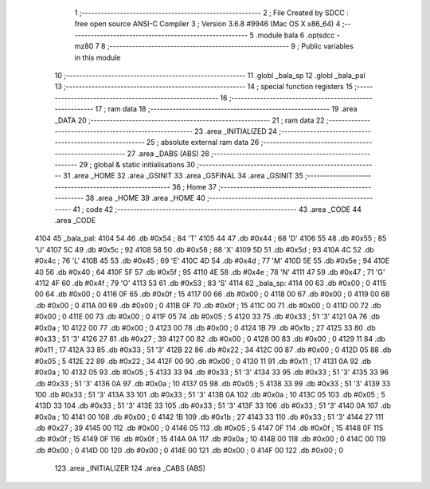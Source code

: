                               1 ;--------------------------------------------------------
                              2 ; File Created by SDCC : free open source ANSI-C Compiler
                              3 ; Version 3.6.8 #9946 (Mac OS X x86_64)
                              4 ;--------------------------------------------------------
                              5 	.module bala
                              6 	.optsdcc -mz80
                              7 	
                              8 ;--------------------------------------------------------
                              9 ; Public variables in this module
                             10 ;--------------------------------------------------------
                             11 	.globl _bala_sp
                             12 	.globl _bala_pal
                             13 ;--------------------------------------------------------
                             14 ; special function registers
                             15 ;--------------------------------------------------------
                             16 ;--------------------------------------------------------
                             17 ; ram data
                             18 ;--------------------------------------------------------
                             19 	.area _DATA
                             20 ;--------------------------------------------------------
                             21 ; ram data
                             22 ;--------------------------------------------------------
                             23 	.area _INITIALIZED
                             24 ;--------------------------------------------------------
                             25 ; absolute external ram data
                             26 ;--------------------------------------------------------
                             27 	.area _DABS (ABS)
                             28 ;--------------------------------------------------------
                             29 ; global & static initialisations
                             30 ;--------------------------------------------------------
                             31 	.area _HOME
                             32 	.area _GSINIT
                             33 	.area _GSFINAL
                             34 	.area _GSINIT
                             35 ;--------------------------------------------------------
                             36 ; Home
                             37 ;--------------------------------------------------------
                             38 	.area _HOME
                             39 	.area _HOME
                             40 ;--------------------------------------------------------
                             41 ; code
                             42 ;--------------------------------------------------------
                             43 	.area _CODE
                             44 	.area _CODE
   4104                      45 _bala_pal:
   4104 54                   46 	.db #0x54	; 84	'T'
   4105 44                   47 	.db #0x44	; 68	'D'
   4106 55                   48 	.db #0x55	; 85	'U'
   4107 5C                   49 	.db #0x5c	; 92
   4108 58                   50 	.db #0x58	; 88	'X'
   4109 5D                   51 	.db #0x5d	; 93
   410A 4C                   52 	.db #0x4c	; 76	'L'
   410B 45                   53 	.db #0x45	; 69	'E'
   410C 4D                   54 	.db #0x4d	; 77	'M'
   410D 5E                   55 	.db #0x5e	; 94
   410E 40                   56 	.db #0x40	; 64
   410F 5F                   57 	.db #0x5f	; 95
   4110 4E                   58 	.db #0x4e	; 78	'N'
   4111 47                   59 	.db #0x47	; 71	'G'
   4112 4F                   60 	.db #0x4f	; 79	'O'
   4113 53                   61 	.db #0x53	; 83	'S'
   4114                      62 _bala_sp:
   4114 00                   63 	.db #0x00	; 0
   4115 00                   64 	.db #0x00	; 0
   4116 0F                   65 	.db #0x0f	; 15
   4117 00                   66 	.db #0x00	; 0
   4118 00                   67 	.db #0x00	; 0
   4119 00                   68 	.db #0x00	; 0
   411A 00                   69 	.db #0x00	; 0
   411B 0F                   70 	.db #0x0f	; 15
   411C 00                   71 	.db #0x00	; 0
   411D 00                   72 	.db #0x00	; 0
   411E 00                   73 	.db #0x00	; 0
   411F 05                   74 	.db #0x05	; 5
   4120 33                   75 	.db #0x33	; 51	'3'
   4121 0A                   76 	.db #0x0a	; 10
   4122 00                   77 	.db #0x00	; 0
   4123 00                   78 	.db #0x00	; 0
   4124 1B                   79 	.db #0x1b	; 27
   4125 33                   80 	.db #0x33	; 51	'3'
   4126 27                   81 	.db #0x27	; 39
   4127 00                   82 	.db #0x00	; 0
   4128 00                   83 	.db #0x00	; 0
   4129 11                   84 	.db #0x11	; 17
   412A 33                   85 	.db #0x33	; 51	'3'
   412B 22                   86 	.db #0x22	; 34
   412C 00                   87 	.db #0x00	; 0
   412D 05                   88 	.db #0x05	; 5
   412E 22                   89 	.db #0x22	; 34
   412F 00                   90 	.db #0x00	; 0
   4130 11                   91 	.db #0x11	; 17
   4131 0A                   92 	.db #0x0a	; 10
   4132 05                   93 	.db #0x05	; 5
   4133 33                   94 	.db #0x33	; 51	'3'
   4134 33                   95 	.db #0x33	; 51	'3'
   4135 33                   96 	.db #0x33	; 51	'3'
   4136 0A                   97 	.db #0x0a	; 10
   4137 05                   98 	.db #0x05	; 5
   4138 33                   99 	.db #0x33	; 51	'3'
   4139 33                  100 	.db #0x33	; 51	'3'
   413A 33                  101 	.db #0x33	; 51	'3'
   413B 0A                  102 	.db #0x0a	; 10
   413C 05                  103 	.db #0x05	; 5
   413D 33                  104 	.db #0x33	; 51	'3'
   413E 33                  105 	.db #0x33	; 51	'3'
   413F 33                  106 	.db #0x33	; 51	'3'
   4140 0A                  107 	.db #0x0a	; 10
   4141 00                  108 	.db #0x00	; 0
   4142 1B                  109 	.db #0x1b	; 27
   4143 33                  110 	.db #0x33	; 51	'3'
   4144 27                  111 	.db #0x27	; 39
   4145 00                  112 	.db #0x00	; 0
   4146 05                  113 	.db #0x05	; 5
   4147 0F                  114 	.db #0x0f	; 15
   4148 0F                  115 	.db #0x0f	; 15
   4149 0F                  116 	.db #0x0f	; 15
   414A 0A                  117 	.db #0x0a	; 10
   414B 00                  118 	.db #0x00	; 0
   414C 00                  119 	.db #0x00	; 0
   414D 00                  120 	.db #0x00	; 0
   414E 00                  121 	.db #0x00	; 0
   414F 00                  122 	.db #0x00	; 0
                            123 	.area _INITIALIZER
                            124 	.area _CABS (ABS)
